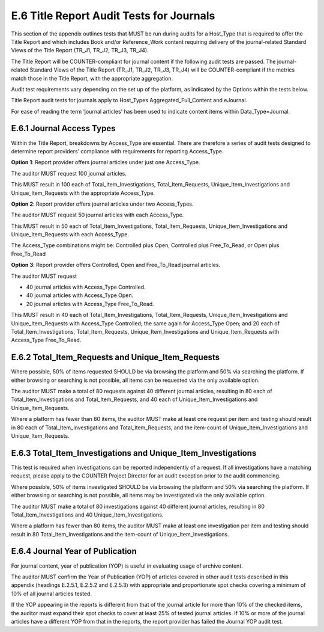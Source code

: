 .. The COUNTER Code of Practice Release 5 © 2017-2021 by COUNTER
   is licensed under CC BY-SA 4.0. To view a copy of this license,
   visit https://creativecommons.org/licenses/by-sa/4.0/

E.6 Title Report Audit Tests for Journals
-----------------------------------------

This section of the appendix outlines tests that MUST be run during audits for a Host_Type that is required to offer the Title Report and which includes Book and/or Reference_Work content requiring delivery of the journal-related Standard Views of the Title Report (TR_J1, TR_J2, TR_J3, TR_J4).

The Title Report will be COUNTER-compliant for journal content if the following audit tests are passed. The journal-related Standard Views of the Title Report (TR_J1, TR_J2, TR_J3, TR_J4) will be COUNTER-compliant if the metrics match those in the Title Report, with the appropriate aggregation.

Audit test requirements vary depending on the set up of the platform, as indicated by the Options within the tests below.

Title Report audit tests for journals apply to Host_Types Aggregated_Full_Content and eJournal.

For ease of reading the term ‘journal articles’ has been used to indicate content items within Data_Type=Journal.


E.6.1 Journal Access Types
""""""""""""""""""""""""""

Within the Title Report, breakdowns by Access_Type are essential. There are therefore a series of audit tests designed to determine report providers’ compliance with requirements for reporting Access_Type.

**Option 1**: Report provider offers journal articles under just one Access_Type.

The auditor MUST request 100 journal articles.

This MUST result in 100 each of Total_Item_Investigations, Total_Item_Requests, Unique_Item_Investigations and Unique_Item_Requests with the appropriate Access_Type.

**Option 2**: Report provider offers journal articles under two Access_Types.

The auditor MUST request 50 journal articles with each Access_Type.

This MUST result in 50 each of Total_Item_Investigations, Total_Item_Requests, Unique_Item_Investigations and Unique_Item_Requests with each Access_Type.

The Access_Type combinations might be: Controlled plus Open, Controlled plus Free_To_Read, or Open plus Free_To_Read

**Option 3**: Report provider offers Controlled, Open and Free_To_Read journal articles.

The auditor MUST request

* 40 journal articles with Access_Type Controlled.
* 40 journal articles with Access_Type Open.
* 20 journal articles with Access_Type Free_To_Read.

This MUST result in 40 each of Total_Item_Investigations, Total_Item_Requests, Unique_Item_Investigations and Unique_Item_Requests with Access_Type Controlled; the same again for Access_Type Open; and 20 each of Total_Item_Investigations, Total_Item_Requests, Unique_Item_Investigations and Unique_Item_Requests with Access_Type Free_To_Read.


E.6.2 Total_Item_Requests and Unique_Item_Requests
""""""""""""""""""""""""""""""""""""""""""""""""""

Where possible, 50% of items requested SHOULD be via browsing the platform and 50% via searching the platform. If either browsing or searching is not possible, all items can be requested via the only available option.

The auditor MUST make a total of 80 requests against 40 different journal articles, resulting in 80 each of Total_Item_Investigations and Total_Item_Requests, and 40 each of Unique_Item_Investigations and Unique_Item_Requests.

Where a platform has fewer than 80 items, the auditor MUST make at least one request per item and testing should result in 80 each of Total_Item_Investigations and Total_Item_Requests, and the item-count of Unique_Item_Investigations and Unique_Item_Requests.


E.6.3 Total_Item_Investigations and Unique_Item_Investigations
""""""""""""""""""""""""""""""""""""""""""""""""""""""""""""""

This test is required when investigations can be reported independently of a request. If all investigations have a matching request, please apply to the COUNTER Project Director for an audit exception prior to the audit commencing.

Where possible, 50% of items investigated SHOULD be via browsing the platform and 50% via searching the platform. If either browsing or searching is not possible, all items may be investigated via the only available option.

The auditor MUST make a total of 80 investigations against 40 different journal articles, resulting in 80 Total_Item_Investigations and 40 Unique_Item_Investigations.

Where a platform has fewer than 80 items, the auditor MUST make at least one investigation per item and testing should result in 80 Total_Item_Investigations and the item-count of Unique_Item_Investigations.


E.6.4 Journal Year of Publication
"""""""""""""""""""""""""""""""""

For journal content, year of publication (YOP) is useful in evaluating usage of archive content.

The auditor MUST confirm the Year of Publication (YOP) of articles covered in other audit tests described in this appendix (headings E.2.5.1, E.2.5.2 and E.2.5.3) with appropriate and proportionate spot checks covering a minimum of 10% of all journal articles tested.

If the YOP appearing in the reports is different from that of the journal article for more than 10% of the checked items, the auditor must expand their spot checks to cover at least 25% of tested journal articles. If 10% or more of the journal articles have a different YOP from that in the reports, the report provider has failed the Journal YOP audit test.